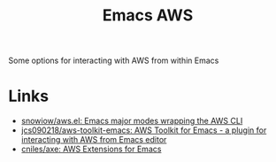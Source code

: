 :PROPERTIES:
:ID:       126bd875-23f1-4f06-b96a-b832f410fb12
:mtime:    20250514112939
:ctime:    20250514112939
:END:
#+TITLE: Emacs AWS
#+FILETAGS: :emacs:aws:packages:

Some options for interacting with AWS from within Emacs

* Links

+ [[https://github.com/snowiow/aws.el#][snowiow/aws.el: Emacs major modes wrapping the AWS CLI]]
+ [[https://github.com/jcs090218/aws-toolkit-emacs][jcs090218/aws-toolkit-emacs: AWS Toolkit for Emacs - a plugin for interacting with AWS from Emacs editor]]
+ [[https://github.com/cniles/axe][cniles/axe: AWS Extensions for Emacs]]
